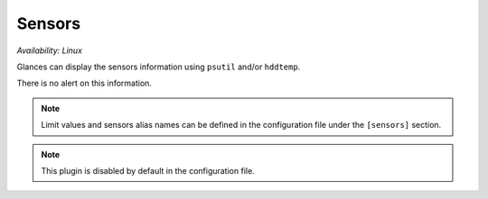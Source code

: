 .. _sensors:

Sensors
=======

*Availability: Linux*

.. image:: ../_static/sensors.png

Glances can display the sensors information using ``psutil`` and/or
``hddtemp``.

There is no alert on this information.

.. note::
    Limit values and sensors alias names can be defined in the
    configuration file under the ``[sensors]`` section.

.. note::
    This plugin is disabled by default in the configuration file.
